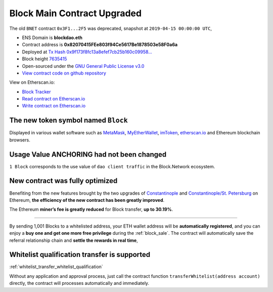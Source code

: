 .. _block_contract_upgraded:

Block Main Contract Upgraded
============================

The old ``BNET`` contract ``0x3F1...2F5`` was deprecated,
snapshot at ``2019-04-15 00:00:00 UTC``,

|logo_etherscan_verified| |logo_github| |logo_verified|

- ENS Domain is **blockdao.eth**
- Contract address is **0x82070415FEe803f94Ce5617Be1878503e58F0a6a**
- Deployed at `Tx Hash 0x9f173f8fc13a8efef7cb25b160c09958...`_
- Block height `7635415`_
- Open-sourced under the `GNU General Public License v3.0`_
- `View contract code on github repository`_

View on Etherscan.io:

- `Block Tracker`_
- `Read contract on Etherscan.io`_
- `Write contract on Etherscan.io`_

.. _Tx Hash 0x9f173f8fc13a8efef7cb25b160c09958...: https://etherscan.io/tx/0x9f173f8fc13a8efef7cb25b160c09958be03587b9b1af910bf8a9b3a48d68dc9
.. _7635415: https://etherscan.io/tx/0x9f173f8fc13a8efef7cb25b160c09958be03587b9b1af910bf8a9b3a48d68dc9
.. _GNU General Public License v3.0: https://github.com/blockdao/contracts/blob/master/LICENSE
.. _View contract code on github repository: https://github.com/blockdao/contracts/blob/master/Block.sol
.. _Block Tracker: https://etherscan.io/token/0x82070415fee803f94ce5617be1878503e58f0a6a
.. _Read contract on Etherscan.io: https://etherscan.io/token/0x82070415fee803f94ce5617be1878503e58f0a6a#readContract
.. _Write contract on Etherscan.io: https://etherscan.io/token/0x82070415fee803f94ce5617be1878503e58f0a6a#writeContract

.. |logo_github| image:: /_static/logos/github.svg
   :width: 36px
   :height: 36px

.. |logo_etherscan_verified| image:: /_static/logos/etherscan_verified.svg
   :width: 36px
   :height: 36px

.. |logo_verified| image:: /_static/logos/verified.svg
   :width: 36px
   :height: 36px


The new token symbol named ``Block``
------------------------------------

Displayed in various wallet software such as `MetaMask`_,
`MyEtherWallet`_, `imToken`_, `etherscan.io`_ and Ethereum blockchain browsers.

.. _MetaMask: https://metamask.io/
.. _MyEtherWallet: https://www.myetherwallet.com/
.. _imToken: https://imkey.im/
.. _etherscan.io: https://etherscan.io/


Usage Value ANCHORING had not been changed
------------------------------------------

``1 Block`` corresponds to the use value of ``dao client traffic``
in the Block.Network ecosystem.


New contract was fully optimized
--------------------------------

Benefiting from the new features brought by the two upgrades
of `Constantinople`_ and `Constantinople/St. Petersburg`_ on Ethereum,
**the efficiency of the new contract has been greatly improved**.

.. _Constantinople: https://blog.ethereum.org/2019/01/11/ethereum-constantinople-upgrade-announcement/
.. _Constantinople/St. Petersburg: https://blog.ethereum.org/2019/02/22/ethereum-constantinople-st-petersburg-upgrade-announcement/


The Ethereum **miner’s fee is greatly reduced** for Block transfer,
**up to 30.19%**.


--------------------------------------------------

By sending 1,001 Blocks to a whitelisted address,
your ETH wallet address will be **automatically registered**,
and you can enjoy a **buy one and get one more free privilege**
during the :ref:`block_sale`.
The contract will automatically save the referral relationship chain
and **settle the rewards in real time**,

Whitelist qualification transfer is supported
---------------------------------------------

:ref:`whitelist_transfer_whitelist_qualification`

Without any application and approval process,
just call the contract function ``transferWhitelist(address account)`` directly,
the contract will processes automatically and immediately.

